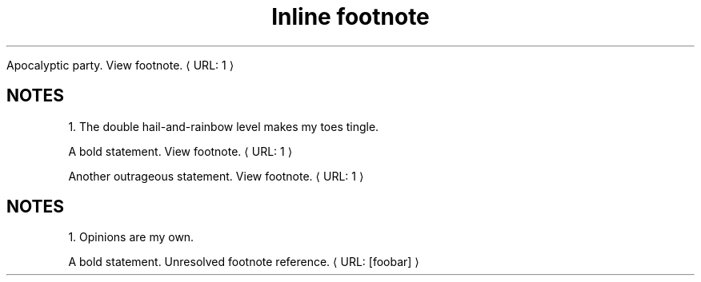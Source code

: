 ." URL portability
.de URL
\\$2 \(laURL: \\$1 \(ra\\$3
..
.if \n[.g] .mso www.tmac
.TH "Inline footnote" 1
." .basic
.sp
Apocalyptic party.
.URL "1" "View footnote."
.SH "NOTES"
1. The double hail-and-rainbow level makes my toes tingle.

." .xref
.sp
A bold statement.
.URL "1" "View footnote."

Another outrageous statement.
.URL "1" "View footnote."
.SH "NOTES"
1. Opinions are my own.

." .xref_unresolved
.sp
A bold statement.
.URL "[foobar]" "Unresolved footnote reference."
